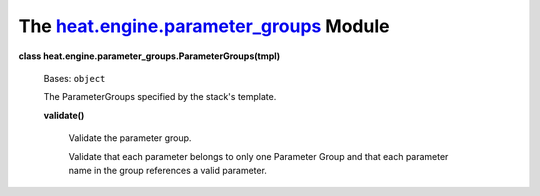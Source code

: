 
The `heat.engine.parameter_groups <../../api/heat.engine.parameter_groups.rst#module-heat.engine.parameter_groups>`_ Module
===========================================================================================================================

**class heat.engine.parameter_groups.ParameterGroups(tmpl)**

   Bases: ``object``

   The ParameterGroups specified by the stack's template.

   **validate()**

      Validate the parameter group.

      Validate that each parameter belongs to only one Parameter Group
      and that each parameter name in the group references a valid
      parameter.
